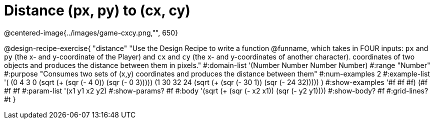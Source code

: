 = Distance (px, py) to (cx, cy)
@centered-image{../images/game-cxcy.png,"", 650}

@design-recipe-exercise{
"distance" "Use the Design Recipe to write a function @funname, which takes in FOUR inputs: `px` and `py` (the x- and y-coordinate of the Player) and `cx` and `cy` (the x- and y-coordinates of another character). coordinates of two objects and produces the distance between them in pixels."
#:domain-list '(Number Number Number Number)
#:range "Number"
#:purpose "Consumes two sets of (x,y) coordinates and produces the distance between them"
#:num-examples 2
#:example-list '(
                (0 4 3 0 (sqrt (+ (sqr (- 4 0)) (sqr (- 0 3)))))
	  (1 30 32 24 (sqrt (+ (sqr (- 30 1)) (sqr (- 24 32)))))
                )
#:show-examples '((#f #f #f) (#f #f #f))
#:param-list '(x1 y1 x2 y2)
#:show-params? #f
#:body '(sqrt (+ (sqr (- x2 x1)) (sqr (- y2 y1))))
#:show-body? #f
#:grid-lines? #t
}
